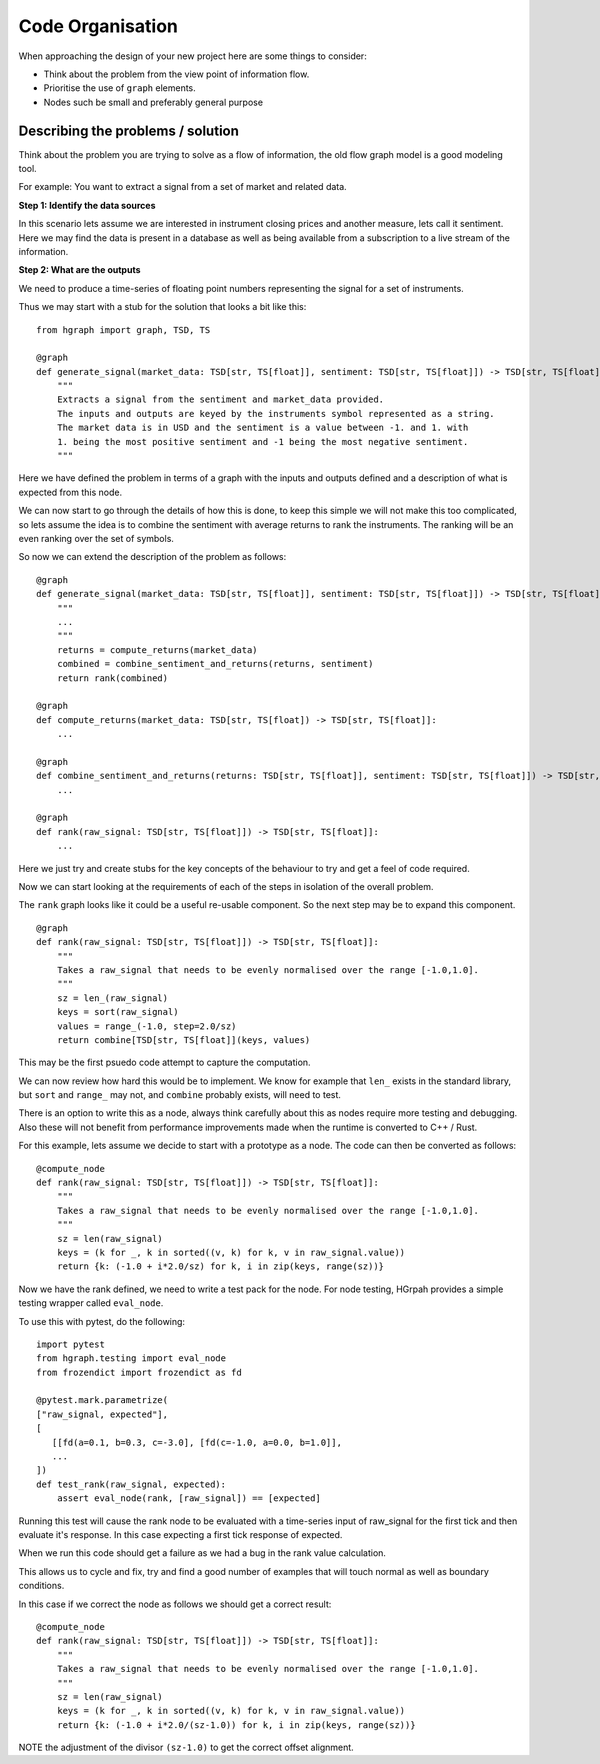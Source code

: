 Code Organisation
=================

When approaching the design of your new project here are some things to consider:

* Think about the problem from the view point of information flow.
* Prioritise the use of ``graph`` elements.
* Nodes such be small and preferably general purpose

Describing the problems / solution
----------------------------------

Think about the problem you are trying to solve as a flow of information, the old flow graph
model is a good modeling tool.

For example: You want to extract a signal from a set of market and related data.

**Step 1: Identify the data sources**

In this scenario lets assume we are interested in instrument closing prices and
another measure, lets call it sentiment.
Here we may find the data is present in a database as well as being available from a
subscription to a live stream of the information.

**Step 2: What are the outputs**

We need to produce a time-series of floating point numbers representing the signal for
a set of instruments.

Thus we may start with a stub for the solution that looks a bit like this:

::

    from hgraph import graph, TSD, TS

    @graph
    def generate_signal(market_data: TSD[str, TS[float]], sentiment: TSD[str, TS[float]]) -> TSD[str, TS[float]]:
        """
        Extracts a signal from the sentiment and market_data provided.
        The inputs and outputs are keyed by the instruments symbol represented as a string.
        The market data is in USD and the sentiment is a value between -1. and 1. with
        1. being the most positive sentiment and -1 being the most negative sentiment.
        """

Here we have defined the problem in terms of a graph with the inputs and outputs defined
and a description of what is expected from this node.

We can now start to go through the details of how this is done, to keep this simple we
will not make this too complicated, so lets assume the idea is to combine the sentiment
with average returns to rank the instruments. The ranking will be an even ranking
over the set of symbols.

So now we can extend the description of the problem as follows:

::

    @graph
    def generate_signal(market_data: TSD[str, TS[float]], sentiment: TSD[str, TS[float]]) -> TSD[str, TS[float]]:
        """
        ...
        """
        returns = compute_returns(market_data)
        combined = combine_sentiment_and_returns(returns, sentiment)
        return rank(combined)

    @graph
    def compute_returns(market_data: TSD[str, TS[float]) -> TSD[str, TS[float]]:
        ...

    @graph
    def combine_sentiment_and_returns(returns: TSD[str, TS[float]], sentiment: TSD[str, TS[float]]) -> TSD[str, TS[float]]:
        ...

    @graph
    def rank(raw_signal: TSD[str, TS[float]]) -> TSD[str, TS[float]]:
        ...

Here we just try and create stubs for the key concepts of the behaviour to try and
get a feel of code required.

Now we can start looking at the requirements of each of the steps in isolation of the overall
problem.

The ``rank`` graph looks like it could be a useful re-usable component. So the next step
may be to expand this component.

::

    @graph
    def rank(raw_signal: TSD[str, TS[float]]) -> TSD[str, TS[float]]:
        """
        Takes a raw_signal that needs to be evenly normalised over the range [-1.0,1.0].
        """
        sz = len_(raw_signal)
        keys = sort(raw_signal)
        values = range_(-1.0, step=2.0/sz)
        return combine[TSD[str, TS[float]](keys, values)

This may be the first psuedo code attempt to capture the computation.

We can now review how hard this would be to implement. We know for example that ``len_``
exists in the standard library, but ``sort`` and ``range_`` may not, and ``combine``
probably exists, will need to test.

There is an option to write this as a node, always think carefully about this as nodes
require more testing and debugging. Also these will not benefit from performance improvements
made when the runtime is converted to C++ / Rust.

For this example, lets assume we decide to start with a prototype as a node. The code can
then be converted as follows:

::

    @compute_node
    def rank(raw_signal: TSD[str, TS[float]]) -> TSD[str, TS[float]]:
        """
        Takes a raw_signal that needs to be evenly normalised over the range [-1.0,1.0].
        """
        sz = len(raw_signal)
        keys = (k for _, k in sorted((v, k) for k, v in raw_signal.value))
        return {k: (-1.0 + i*2.0/sz) for k, i in zip(keys, range(sz))}

Now we have the rank defined, we need to write a test pack for the node.
For node testing, HGrpah provides a simple testing wrapper called ``eval_node``.

To use this with pytest, do the following:

::

    import pytest
    from hgraph.testing import eval_node
    from frozendict import frozendict as fd

    @pytest.mark.parametrize(
    ["raw_signal, expected"],
    [
       [[fd(a=0.1, b=0.3, c=-3.0], [fd(c=-1.0, a=0.0, b=1.0]],
       ...
    ])
    def test_rank(raw_signal, expected):
        assert eval_node(rank, [raw_signal]) == [expected]

Running this test will cause the rank node to be evaluated with a time-series input
of raw_signal for the first tick and then evaluate it's response. In this case expecting
a first tick response of expected.

When we run this code should get a failure as we had a bug in the rank value calculation.

This allows us to cycle and fix, try and find a good number of examples that will touch
normal as well as boundary conditions.

In this case if we correct the node as follows we should get a correct result:

::

    @compute_node
    def rank(raw_signal: TSD[str, TS[float]]) -> TSD[str, TS[float]]:
        """
        Takes a raw_signal that needs to be evenly normalised over the range [-1.0,1.0].
        """
        sz = len(raw_signal)
        keys = (k for _, k in sorted((v, k) for k, v in raw_signal.value))
        return {k: (-1.0 + i*2.0/(sz-1.0)) for k, i in zip(keys, range(sz))}


NOTE the adjustment of the divisor ``(sz-1.0)`` to get the correct offset alignment.

